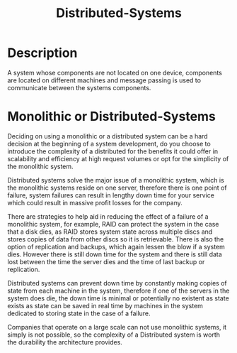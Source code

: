 :PROPERTIES:
:ID:       beebd382-f480-4840-b6e1-1d4f89be2ba5
:END:
#+title: Distributed-Systems
* Description

A system whose components are not located on one device, components are located on different machines and message passing is used to communicate between the systems components.

* Monolithic or Distributed-Systems

Deciding on using a monolithic or a distributed system can be a hard decision at the beginning of a system development, do you choose to introduce the complexity of a distributed for the benefits it could offer in scalability and efficiency at high request volumes or opt for the simplicity of the monolithic system.

Distributed systems solve the major issue of a monolithic system, which is the monolithic systems reside on one server, therefore there is one point of failure, system failures can result in lengthy down time for your service which could result in massive profit losses for the company.

There are strategies to help aid in reducing the effect of a failure of a monolithic system, for example, RAID can protect the system in the case that a disk dies, as RAID stores system state across multiple discs and stores copies of data from other discs so it is retrievable. There is also the option of replication and backups, which again lessen the blow if a system dies. However there is still down time for the system and there is still data lost between the time the server dies and the time of last backup or replication.

Distributed systems can prevent down time by constantly making copies of state from each machine in the system, therefore if one of the servers in the system does die, the down time is minimal or potentially no existent as state exists as state can be saved in real time by machines in the system dedicated to storing state in the case of a failure.

Companies that operate on a large scale can not use monolithic systems, it simply is not possible, so the complexity of a Distributed system is worth the durability the architecture provides.
